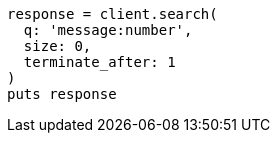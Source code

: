[source, ruby]
----
response = client.search(
  q: 'message:number',
  size: 0,
  terminate_after: 1
)
puts response
----
